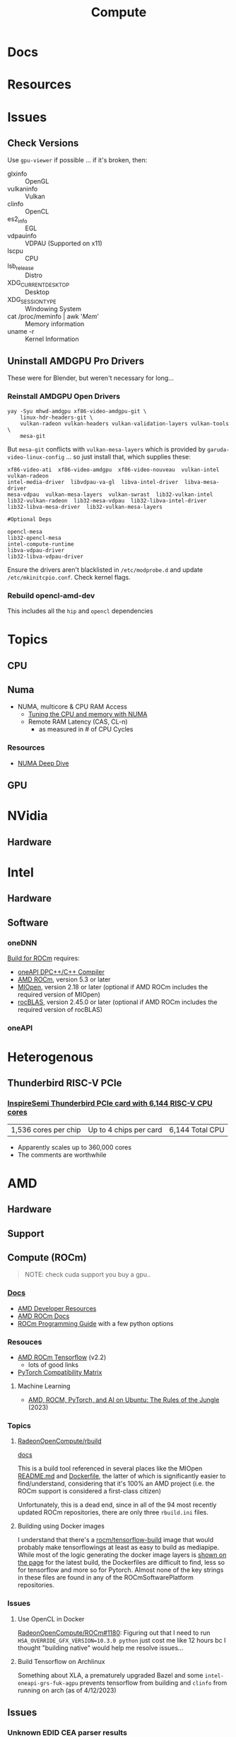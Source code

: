 :PROPERTIES:
:ID:       79d41758-7ad5-426a-9964-d3e4f5685e7e
:END:
#+TITLE: Compute
#+DESCRIPTION: Info on GPU's, CUDA, OpenCV, OpenCL
#+TAGS:

* Docs

* Resources

* Issues
** Check Versions
Use =gpu-viewer= if possible ... if it's broken, then:

+ glxinfo :: OpenGL
+ vulkaninfo :: Vulkan
+ clinfo :: OpenCL
+ es2_info :: EGL
+ vdpauinfo :: VDPAU (Supported on x11)
+ lscpu :: CPU
+ lsb_release :: Distro
+ XDG_CURRENT_DESKTOP :: Desktop
+ XDG_SESSION_TYPE :: Windowing System
+ cat /proc/meminfo | awk '/Mem/' :: Memory information
+ uname -r :: Kernel Information

** Uninstall AMDGPU Pro Drivers

These were for Blender, but weren't necessary for long...

*** Reinstall AMDGPU Open Drivers

#+begin_src shell
yay -Syu mhwd-amdgpu xf86-video-amdgpu-git \
    linux-hdr-headers-git \
    vulkan-radeon vulkan-headers vulkan-validation-layers vulkan-tools \
    mesa-git
#+end_src

But =mesa-git= conflicts with =vulkan-mesa-layers= which is provided by
=garuda-video-linux-config= ... so just install that, which supplies these:

#+begin_example
xf86-video-ati  xf86-video-amdgpu  xf86-video-nouveau  vulkan-intel  vulkan-radeon
intel-media-driver  libvdpau-va-gl  libva-intel-driver  libva-mesa-driver
mesa-vdpau  vulkan-mesa-layers  vulkan-swrast  lib32-vulkan-intel
lib32-vulkan-radeon  lib32-mesa-vdpau  lib32-libva-intel-driver
lib32-libva-mesa-driver  lib32-vulkan-mesa-layers

#Optional Deps

opencl-mesa
lib32-opencl-mesa
intel-compute-runtime
libva-vdpau-driver
lib32-libva-vdpau-driver
#+end_example

Ensure the drivers aren't blacklisted in =/etc/modprobe.d= and update
=/etc/mkinitcpio.conf=. Check kernel flags.

*** Rebuild opencl-amd-dev

This includes all the =hip= and =opencl= dependencies

* Topics

** CPU


** Numa

+ NUMA, multicore & CPU RAM Access
  - [[https://linuxconcept.com/tutorial/tuning-the-cpu-and-memory-with-numa-kvm/][Tuning the CPU and memory with NUMA]]
  - Remote RAM Latency (CAS, CL-n)
    * as measured in # of CPU Cycles

*** Resources
+ [[https://frankdenneman.nl/2016/07/11/numa-deep-dive-part-3-cache-coherency/][NUMA Deep Dive]]

** GPU

* NVidia

** Hardware

* Intel

** Hardware

** Software

*** oneDNN

[[https://github.com/oneapi-src/oneDNN/blob/master/src/gpu/amd/README.md][Build for ROCm]] requires:

+ [[https://github.com/intel/llvm][oneAPI DPC++/C++ Compiler]]
+ [[https://github.com/RadeonOpenCompute/ROCm][AMD ROCm]], version 5.3 or later
+ [[https://github.com/ROCmSoftwarePlatform/MIOpen][MIOpen]], version 2.18 or later (optional if AMD ROCm includes the required version of MIOpen)
+ [[https://github.com/ROCmSoftwarePlatform/rocBLAS][rocBLAS]], version 2.45.0 or later (optional if AMD ROCm includes the required version of rocBLAS)

*** oneAPI


* Heterogenous

** Thunderbird RISC-V PCIe
*** [[https://www.tomshardware.com/tech-industry/supercomputers/thunderbird-packs-up-to-6144-cpu-cores-into-a-single-ai-accelerator-and-scales-up-to-360000-cores-inspiresemis-risc-v-supercomputer-cluster-on-a-chip-touts-higher-performance-than-nvidia-gpus][InspireSemi Thunderbird PCIe card with 6,144 RISC-V CPU cores]]

| 1,536 cores per chip | Up to 4 chips per card | 6,144 Total CPU |

+ Apparently scales up to 360,000 cores
+ The comments are worthwhile


* AMD
** Hardware

** Support

** Compute (ROCm)

#+begin_quote
NOTE: check cuda support you buy a gpu..
#+end_quote

*** [[https://sep5.readthedocs.io/en/latest/][Docs]]
+ [[https://www.amd.com/en/developer.html][AMD Developer Resources]]
+ [[https://docs.amd.com/][AMD ROCm Docs]]
+ [[https://sep5.readthedocs.io/en/latest/Programming_Guides/Programming-Guides.html][ROCm Programming Guide]] with a few python options

*** Resouces
+ [[https://rocmdocs.amd.com/en/latest/Deep_learning/Deep-learning.html][AMD ROCm Tensorflow]] (v2.2)
  - lots of good links
+ [[https://pytorch.org/get-started/locally/][PyTorch Compatibility Matrix]]

**** Machine Learning
+ [[https://medium.com/@damngoodtech/amd-rocm-pytorch-and-ai-on-ubuntu-the-rules-of-the-jungle-24a7ab280b17][AMD, ROCM, PyTorch, and AI on Ubuntu: The Rules of the Jungle]] (2023)


*** Topics

**** [[https://github.com/RadeonOpenCompute/rbuild][RadeonOpenCompute/rbuild]]

[[https://radeonopencompute.github.io/rbuild/doc/html/gettingstarted.html][docs]]

This is a build tool referenced in several places like the MIOpen [[https://github.com/ROCmSoftwarePlatform/AMDMIGraphX#use-the-rocm-build-tool-rbuild][README.md]] and
[[https://github.com/ROCmSoftwarePlatform/AMDMIGraphX/blob/develop/Dockerfile][Dockerfile]], the latter of which is significantly easier to find/understand,
considering that it's 100% an AMD project (i.e. the ROCm support is considered a
first-class citizen)

Unfortunately, this is a dead end, since in all of the 94 most recently updated
ROCm repositories, there are only three =rbuild.ini= files.

**** Building using Docker images

I understand that there's a [[https://hub.docker.com/r/rocm/tensorflow-build/tags][rocm/tensorflow-build]] image that would probably make
tensorflowings at least as easy to build as mediapipe. While most of the logic
generating the docker image layers is [[https://hub.docker.com/layers/rocm/tensorflow-build/2.13-python3.8-rocm5.5.0/images/sha256-7debb009365b01e0e8a588334e9db54fcc2dd727803adf9af771b9ca6a10b361?context=explore][shown on the page]] for the latest build,
the Dockerfiles are difficult to find, less so for tensorflow and more so for
Pytorch. Almost none of the key strings in these files are found in any of the
ROCmSoftwarePlatform repositories.

*** Issues

**** Use OpenCL in Docker

[[https://github.com/RadeonOpenCompute/ROCm/issues/1180#top][RadeonOpenCompute/ROCm#1180]]: Figuring out that I need to run
=HSA_OVERRIDE_GFX_VERSION=10.3.0 python= just cost me like 12 hours bc I thought
"building native" would help me resolve issues...

**** Build Tensorflow on Archlinux

Something about XLA, a prematurely upgraded Bazel and some
=intel-oneapi-grs-fuk-agpu= prevents tensorflow from building and =clinfo= from
running on arch (as of 4/12/2023)

** Issues

*** Unknown EDID CEA parser results


Similar issues, explains what it is though.

+ [[https://gitlab.freedesktop.org/drm/amd/-/issues/1589][AMDGPU fails to properly parse EDID information from display, causing weird resolution setting issues]]


From [[https://www.truenas.com/community/threads/daily-error-in-console-mar-2-06-30-20-truenas-kernel-drm-unknown-edid-cea-parser-results.108243/][Daily Error in Console]] (TrueNAS, March 2023):

#+begin_quote
"This is nothing. Basically, the GPU is complaining it can't establish a DRM-protected path to the monitor"
#+end_quote

From [[https://nvidia.custhelp.com/app/answers/detail/a_id/3569/~/managing-a-display-edid-on-windows][Managing display EDID on Windows]] (nvidia):

#+begin_quote
+ You can use it to fake a display being attached for testing.
+ In A/V environments with switchers and/or cable extenders the display EDID may be lost.
  - With the EDID being read from file the OS will always think the display is attached.
  - Protecting against hot plug events [or reconfiguring displays]
#+end_quote

** Topics

*** OpenCL packages

**** From Arch

Unfortunately for almost any high-level dependency (signatory or tfga), you're
going to need some =dev= packages ... so these are useless for machine learning.

|---------------------+--------------------+-------------------|
| rocm-opencl-sdk     | rocm-hip-sdk       | rocm-ml-sdk       |
|---------------------+--------------------+-------------------|
| hsa-rocr            | hipblas            | miopen-hip        |
| hsakmt-roct         | hipcub             | rocm-core         |
| rocm-core           | hipfft             | rocm-hip-sdk      |
| rocm-opencl-runtime | hipsolver          | rocm-ml-libraries |
|                     | hipsparse          |                   |
|                     | miopen-hip         |                   |
|                     | rccl               |                   |
|                     | rocalution         |                   |
|                     | rocblas            |                   |
|                     | rocfft             |                   |
|                     | rocm-core          |                   |
|                     | rocm-hip-libraries |                   |
|                     | rocm-hip-runtime   |                   |
|                     | rocm-llvm          |                   |
|                     | rocprim            |                   |
|                     | rocrand            |                   |
|                     | rocsolver          |                   |
|                     | rocsparse          |                   |
|                     | rocthrust          |                   |
|---------------------+--------------------+-------------------|



**** From AUR

This is a breakdown of the =opencl-amd/dev= packages available on AUR.

Utils

|-------------+----------------|
| opencl-amd  | opencl-amd-dev |
|-------------+----------------|
| rocminfo    |                |
| rocprofiler |                |
| roctracer   |                |
|-------------+----------------|

HIP

|-----------------+----------------|
| opencl-amd      | opencl-amd-dev |
|-----------------+----------------|
| hip             | hipblas/dev    |
| hip-dev         | hipcub/dev     |
| hip-doc         | hipfft/dev     |
| hip-runtime-amd | hipfort/dev    |
| hip-samples     | hipify-clang   |
|                 | hipsolver/dev  |
|                 | hipsparse/dev  |
|-----------------+----------------|

HSA: [[wikipedia:Heterogenous_System_Architecture][Heterogenous System Architecture]]

|--------------------+----------------|
| opencl-amd         | opencl-amd-dev |
|--------------------+----------------|
| hsa-amd-aqlprofile |                |
| hsa-rocr           |                |
| hsa-rocr-dev       |                |
| hsakmt-roct-dev    |                |
|--------------------+----------------|

OpenCL, OpenMP and MIOpen

|-----------------------+----------------|
| opencl-amd            | opencl-amd-dev |
|-----------------------+----------------|
| opencl-driver         | miopen         |
| openmp-extras-runtime | miopen-hip/dev |
|                       |                |
|-----------------------+----------------|

ROCm

|-----------------------+----------------------|
| opencl-amd            | opencl-amd-dev       |
|-----------------------+----------------------|
| rocm-clang-ocl        | rocm-developer-tools |
| rocm-cmake            | rocm-hip-libraries   |
| rocm-core             | rocm-hip-runtime-dev |
| rocm-device-libs      | rocm-hip-sdk         |
| rocm-hip-runtime      | rocm-llvm            |
| rocm-language-runtime | rocm-ml-libraries    |
| rocm-ocl-icd          | rocm-ml-sdk          |
| rocm-opencl/dev       | rocm-opencl-sdk      |
| rocm-opencl-runtime   |                      |
| rocm-smi-lib          |                      |
| rocm-utils            |                      |
|-----------------------+----------------------


ROC

|------------+----------------|
| opencl-amd | opencl-amd-dev |
|------------+----------------|
|            | rccl/dev       |
|            | rocalution/dev |
|            | rocblas/dev    |
|            | rocfft/dev     |
|            | rocprim        |
|            | rocprim/dev    |
|            | rocrand        |
|            | rocrand/dev    |
|            | rocsolver/dev  |
|            | rocsparse/dev  |
|            | rocthrust/dev  |
|            | rocwmma/dev    |
|------------+----------------|




* OpenMP

** Docs

** Resources

* Roam
+ pci

